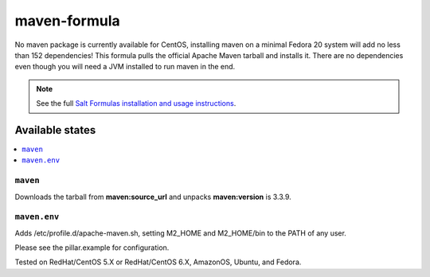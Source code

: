 =============
maven-formula
=============

No maven package is currently available for CentOS, installing maven on a minimal Fedora 20 system will add no less than
152 dependencies! This formula pulls the official Apache Maven tarball and installs it. There are no dependencies even
though you will need a JVM installed to run maven in the end.

.. note::

    See the full `Salt Formulas installation and usage instructions
    <http://docs.saltstack.com/en/latest/topics/development/conventions/formulas.html>`_.

Available states
================

.. contents::
    :local:

``maven``
---------

Downloads the tarball from **maven:source_url** and unpacks **maven:version** is 3.3.9.

``maven.env``
-------------

Adds /etc/profile.d/apache-maven.sh, setting M2_HOME and M2_HOME/bin to the PATH of any user.

Please see the pillar.example for configuration.

Tested on RedHat/CentOS 5.X or RedHat/CentOS 6.X, AmazonOS, Ubuntu, and Fedora.

